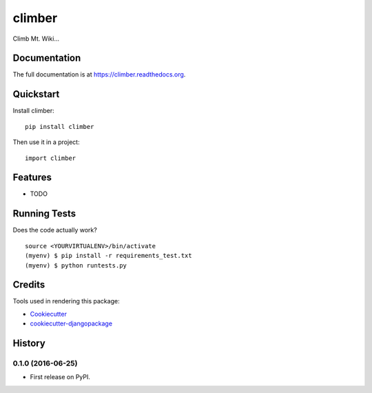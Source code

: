 =============================
climber
=============================

.. image:: https://badge.fury.io/py/climber.png
    :target: https://badge.fury.io/py/climber

.. image:: https://travis-ci.org/TheSighing/climber.png?branch=master
    :target: https://travis-ci.org/TheSighing/climber

Climb Mt. Wiki...

Documentation
-------------

The full documentation is at https://climber.readthedocs.org.

Quickstart
----------

Install climber::

    pip install climber

Then use it in a project::

    import climber

Features
--------

* TODO

Running Tests
--------------

Does the code actually work?

::

    source <YOURVIRTUALENV>/bin/activate
    (myenv) $ pip install -r requirements_test.txt
    (myenv) $ python runtests.py

Credits
---------

Tools used in rendering this package:

*  Cookiecutter_
*  `cookiecutter-djangopackage`_

.. _Cookiecutter: https://github.com/audreyr/cookiecutter
.. _`cookiecutter-djangopackage`: https://github.com/pydanny/cookiecutter-djangopackage




History
-------

0.1.0 (2016-06-25)
++++++++++++++++++

* First release on PyPI.


